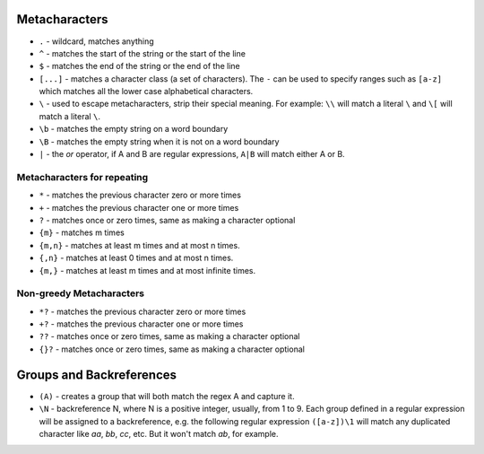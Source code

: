Metacharacters
==============

* ``.`` - wildcard, matches anything
* ``^`` - matches the start of the string or the start of the line
* ``$`` - matches the end of the string or the end of the line
* ``[...]`` - matches a character class (a set of characters). The ``-`` can be
  used to specify ranges such as ``[a-z]`` which matches all the lower case
  alphabetical characters.
* ``\`` - used to escape metacharacters, strip their special meaning. For
  example: ``\\`` will match a literal ``\`` and ``\[`` will match a literal
  ``\``.
* ``\b`` - matches the empty string on a word boundary
* ``\B`` - matches the empty string when it is not on a word boundary
* ``|`` - the `or` operator, if A and B are regular expressions, ``A|B`` will
  match either A or B.

Metacharacters for repeating
----------------------------

* ``*`` - matches the previous character zero or more times
* ``+`` - matches the previous character one or more times
* ``?`` - matches once or zero times, same as making a character optional
* ``{m}`` - matches m times
* ``{m,n}`` - matches at least m times and at most n times.
* ``{,n}`` - matches at least 0 times and at most n times.
* ``{m,}`` - matches at least m times and at most infinite times.

Non-greedy Metacharacters
-------------------------

* ``*?`` - matches the previous character zero or more times
* ``+?`` - matches the previous character one or more times
* ``??`` - matches once or zero times, same as making a character optional
* ``{}?`` - matches once or zero times, same as making a character optional

Groups and Backreferences
=========================

* ``(A)`` - creates a group that will both match the regex A and capture it.
* ``\N`` - backreference N, where N is a positive integer, usually, from 1 to
  9. Each group defined in a regular expression will be assigned to a
  backreference, e.g. the following regular expression ``([a-z])\1`` will match
  any duplicated character like `aa`, `bb`, `cc`, etc. But it won't match `ab`,
  for example.
